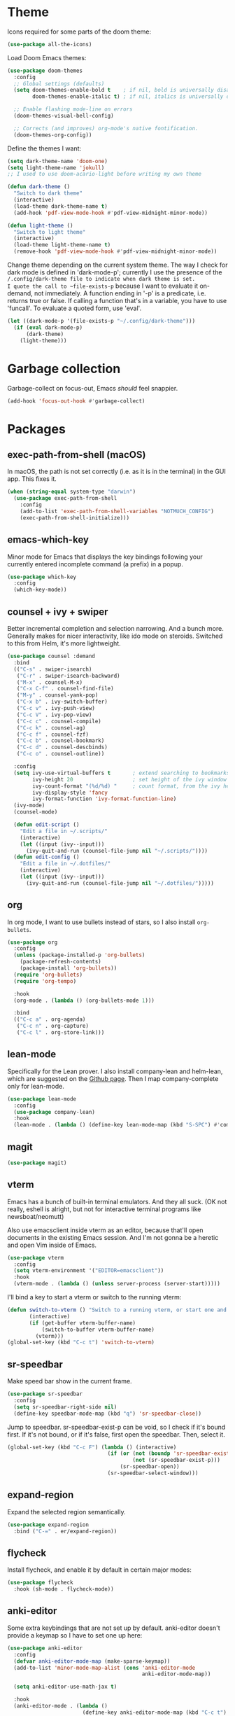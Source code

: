 * Theme
Icons required for some parts of the doom theme:

#+begin_src emacs-lisp
  (use-package all-the-icons)
#+end_src

Load Doom Emacs themes:

#+begin_src emacs-lisp
  (use-package doom-themes
    :config
    ;; Global settings (defaults)
    (setq doom-themes-enable-bold t    ; if nil, bold is universally disabled
          doom-themes-enable-italic t) ; if nil, italics is universally disabled

    ;; Enable flashing mode-line on errors
    (doom-themes-visual-bell-config)

    ;; Corrects (and improves) org-mode's native fontification.
    (doom-themes-org-config))
#+end_src

Define the themes I want:

#+begin_src emacs-lisp
  (setq dark-theme-name 'doom-one)
  (setq light-theme-name 'jokull)
  ;; I used to use doom-acario-light before writing my own theme

  (defun dark-theme ()
    "Switch to dark theme"
    (interactive)
    (load-theme dark-theme-name t)
    (add-hook 'pdf-view-mode-hook #'pdf-view-midnight-minor-mode))

  (defun light-theme ()
    "Switch to light theme"
    (interactive)
    (load-theme light-theme-name t)
    (remove-hook 'pdf-view-mode-hook #'pdf-view-midnight-minor-mode))
#+end_src

Change theme depending on the current system theme.
The way I check for dark mode is defined in 'dark-mode-p'; currently I use the presence of the ~/.config/dark-theme file to indicate when dark theme is set.
I quote the call to ~file-exists-p~ because I want to evaluate it on-demand, not immediately.
A function ending in '-p' is a predicate, i.e. returns true or false.
If calling a function that's in a variable, you have to use 'funcall'.
To evaluate a quoted form, use 'eval'.

#+begin_src emacs-lisp
  (let ((dark-mode-p '(file-exists-p "~/.config/dark-theme")))
    (if (eval dark-mode-p)
        (dark-theme)
      (light-theme)))
#+end_src

* Garbage collection
Garbage-collect on focus-out, Emacs /should/ feel snappier.

#+begin_src emacs-lisp
  (add-hook 'focus-out-hook #'garbage-collect)
#+end_src

* Packages
** exec-path-from-shell (macOS)
In macOS, the path is not set correctly (i.e. as it is in the terminal) in the GUI app. This fixes it.

#+begin_src emacs-lisp
  (when (string-equal system-type "darwin")
    (use-package exec-path-from-shell
      :config
      (add-to-list 'exec-path-from-shell-variables "NOTMUCH_CONFIG")
      (exec-path-from-shell-initialize)))
#+end_src

** emacs-which-key
Minor mode for Emacs that displays the key bindings following your currently entered incomplete command (a prefix) in a popup.

#+BEGIN_SRC emacs-lisp
  (use-package which-key
    :config
    (which-key-mode))
#+end_src

** counsel + ivy + swiper
Better incremental completion and selection narrowing.
And a bunch more.
Generally makes for nicer interactivity, like ido mode on steroids.
Switched to this from Helm, it's more lightweight.

#+begin_src emacs-lisp
  (use-package counsel :demand
    :bind
    (("C-s" . swiper-isearch)
     ("C-r" . swiper-isearch-backward)
     ("M-x" . counsel-M-x)
     ("C-x C-f" . counsel-find-file)
     ("M-y" . counsel-yank-pop)
     ("C-x b" . ivy-switch-buffer)
     ("C-c v" . ivy-push-view)
     ("C-c V" . ivy-pop-view)
     ("C-c c" . counsel-compile)
     ("C-c k" . counsel-ag)
     ("C-c f" . counsel-fzf)
     ("C-c b" . counsel-bookmark)
     ("C-c d" . counsel-descbinds)
     ("C-c o" . counsel-outline))

    :config
    (setq ivy-use-virtual-buffers t       ; extend searching to bookmarks and
          ivy-height 20                   ; set height of the ivy window
          ivy-count-format "(%d/%d) "     ; count format, from the ivy help page
          ivy-display-style 'fancy
          ivy-format-function 'ivy-format-function-line)
    (ivy-mode)
    (counsel-mode)

    (defun edit-script ()
      "Edit a file in ~/.scripts/"
      (interactive)
      (let ((input (ivy--input)))
        (ivy-quit-and-run (counsel-file-jump nil "~/.scripts/"))))
    (defun edit-config ()
      "Edit a file in ~/.dotfiles/"
      (interactive)
      (let ((input (ivy--input)))
        (ivy-quit-and-run (counsel-file-jump nil "~/.dotfiles/")))))
#+end_src

** org
In org mode, I want to use bullets instead of stars, so I also install ~org-bullets~.

#+begin_src emacs-lisp
      (use-package org
        :config
        (unless (package-installed-p 'org-bullets)
          (package-refresh-contents)
          (package-install 'org-bullets))
        (require 'org-bullets)
        (require 'org-tempo)

        :hook
        (org-mode . (lambda () (org-bullets-mode 1)))

        :bind
        (("C-c a" . org-agenda)
         ("C-c n" . org-capture)
         ("C-c l" . org-store-link)))
#+end_src

** lean-mode
Specifically for the Lean prover.
I also install company-lean and helm-lean, which are suggested on the [[https://github.com/leanprover/lean-mode][Github page]].
Then I map company-complete only for lean-mode.

#+begin_src emacs-lisp
  (use-package lean-mode
    :config
    (use-package company-lean)
    :hook
    (lean-mode . (lambda () (define-key lean-mode-map (kbd "S-SPC") #'company-complete))))
#+end_src

** magit
#+begin_src emacs-lisp
  (use-package magit)
#+end_src

** vterm
Emacs has a bunch of built-in terminal emulators.
And they all suck.
(OK not really, eshell is alright, but not for interactive terminal programs like newsboat/neomutt)

Also use emacsclient inside vterm as an editor, because that'll open documents in the existing Emacs session.
And I'm not gonna be a heretic and open Vim inside of Emacs.

#+begin_src emacs-lisp
  (use-package vterm
    :config
    (setq vterm-environment '("EDITOR=emacsclient"))
    :hook
    (vterm-mode . (lambda () (unless server-process (server-start)))))
#+end_src

I'll bind a key to start a vterm or switch to the running vterm:

#+begin_src emacs-lisp
  (defun switch-to-vterm () "Switch to a running vterm, or start one and switch to it."
         (interactive)
         (if (get-buffer vterm-buffer-name)
             (switch-to-buffer vterm-buffer-name)
           (vterm)))
  (global-set-key (kbd "C-c t") 'switch-to-vterm)
#+end_src

** sr-speedbar
Make speed bar show in the current frame.

#+begin_src emacs-lisp
  (use-package sr-speedbar
    :config
    (setq sr-speedbar-right-side nil)
    (define-key speedbar-mode-map (kbd "q") 'sr-speedbar-close))

#+end_src

Jump to speedbar. sr-speedbar-exist-p can be void, so I check if it's bound first.
If it's not bound, or if it's false, first open the speedbar.
Then, select it.

#+begin_src emacs-lisp
  (global-set-key (kbd "C-c F") (lambda () (interactive)
                                  (if (or (not (boundp 'sr-speedbar-exist-p))
                                          (not (sr-speedbar-exist-p)))
                                      (sr-speedbar-open))
                                  (sr-speedbar-select-window)))
#+end_src

** expand-region
Expand the selected region semantically.

#+begin_src emacs-lisp
  (use-package expand-region
    :bind ("C-=" . er/expand-region))
#+end_src

** flycheck
Install flycheck, and enable it by default in certain major modes:

#+begin_src emacs-lisp
  (use-package flycheck
    :hook (sh-mode . flycheck-mode))
#+end_src

** anki-editor
Some extra keybindings that are not set up by default.
anki-editor doesn't provide a keymap so I have to set one up here:

#+begin_src emacs-lisp
  (use-package anki-editor
    :config
    (defvar anki-editor-mode-map (make-sparse-keymap))
    (add-to-list 'minor-mode-map-alist (cons 'anki-editor-mode
                                             anki-editor-mode-map))

    (setq anki-editor-use-math-jax t)

    :hook
    (anki-editor-mode . (lambda ()
                          (define-key anki-editor-mode-map (kbd "C-c t") #'org-property-next-allowed-value)
                          (define-key anki-editor-mode-map (kbd "C-c i") #'anki-editor-insert-note)
                          (define-key anki-editor-mode-map (kbd "C-c p") #'anki-editor-push-notes)
                          (define-key anki-editor-mode-map (kbd "C-c c") #'anki-editor-cloze-dwim))))
#+end_src

** rainbow-mode
'rainbow-mode' lets you visualise hex colors:

#+begin_src emacs-lisp
  (use-package rainbow-mode
    :hook (emacs-lisp-mode . rainbow-mode))
#+end_src

** pdf-tools
A better replacement for DocView:

#+begin_src emacs-lisp
  (use-package pdf-tools
    :config
    (setq-default pdf-annot-default-annotation-properties '((t
                                                             (label . "Alex Balgavy"))
                                                            (text
                                                             (icon . "Note")
                                                             (color . "#0088ff"))
                                                            (highlight
                                                             (color . "yellow"))
                                                            (squiggly
                                                             (color . "orange"))
                                                            (strike-out
                                                             (color . "red"))
                                                            (underline
                                                             (color . "blue"))))
    :hook
    (pdf-annot-list-mode . pdf-annot-list-follow-minor-mode)
    (pdf-annot-edit-contents-minor-mode . org-mode)
    (pdf-view-mode . (lambda () (display-line-numbers-mode 0)))
    (pdf-view-mode . (lambda () (define-key pdf-isearch-minor-mode-map (kbd "C-s") #'isearch-forward))))
  (pdf-tools-install)
#+end_src

** virtualenvwrapper
Like virtualenvwrapper.sh, but for Emacs.

#+begin_src emacs-lisp
  (use-package virtualenvwrapper
    :config
    (venv-initialize-interactive-shells)
    (venv-initialize-eshell)
    (setq venv-location "~/.config/virtualenvs"))
#+end_src

** org-ref
#+begin_src emacs-lisp
  (use-package org-ref)
#+end_src

** org-noter
#+begin_src emacs-lisp
  (use-package org-noter)
#+end_src

** hl-todo
I want to highlight TODO keywords in comments:

#+begin_src emacs-lisp
  (use-package hl-todo
    :custom-face
    (hl-todo ((t (:inherit hl-todo :underline t))))
    :config
    (setq hl-todo-keyword-faces
          '(("TODO"   . "#ff7060")
            ("FIXME"  . "#caa000")))
    (global-hl-todo-mode t))
#+end_src
** undo-tree
Sometimes it's better to look at undo history as a tree:

#+begin_src emacs-lisp
  (use-package undo-tree
    :config
    (global-undo-tree-mode))
#+end_src

* Interface
** Start debugger on error
#+begin_src emacs-lisp
  ;; (toggle-debug-on-error t)
#+end_src

** Messages
Hide some messages I don't need.

#+begin_src emacs-lisp
  (setq inhibit-startup-message t)
  (setq initial-scratch-message "")
#+end_src

** Appearance
*** Cursor line
Highlight the current line:

#+begin_src emacs-lisp
  (global-hl-line-mode)
#+end_src
*** Matching parentheses
Don't add a delay to show matching parenthesis.
Must come before show-paren-mode enable.

#+begin_src emacs-lisp
  (setq show-paren-delay 0)
#+end_src

Show matching parentheses:

#+begin_src emacs-lisp
  (show-paren-mode t)
#+end_src


*** Cursor
The default box cursor isn't really accurate, because the cursor is actually between letters, not on a letter.
So, I want a bar instead of a box:

#+begin_src emacs-lisp
  (setq-default cursor-type '(bar . 4)
                cursor-in-non-selected-windows 'hollow)
#+end_src

(I use ~setq-default~ here because cursor-type is automatically buffer-local when it's set)

*** Line numbers
Relative line numbers:

#+begin_src emacs-lisp
  (setq display-line-numbers-type 'relative)
  (global-display-line-numbers-mode)
#+end_src

Don't display them in specific modes.  For each of the modes in
'mode-hooks', add a function to hide line numbers when the mode
activates (which triggers the 'mode'-hook).

#+begin_src emacs-lisp
  (let ((mode-hooks '(doc-view-mode-hook vterm-mode-hook mpc-status-mode-hook mpc-tagbrowser-mode-hook)))
    (mapc
     (lambda (mode-name)
       (add-hook mode-name (lambda () (display-line-numbers-mode 0))))
     mode-hooks))
#+end_src
*** Modeline
I want to show the time and date in the modeline:

#+begin_src emacs-lisp
  (setq display-time-day-and-date t           ; also the date
        display-time-default-load-average nil ; don't show load average
        display-time-format "%I:%M%p %e %b (%a)")   ; "HR:MIN(AM/PM) day-of-month Month (Day)"
  (display-time-mode 1)                  ; enable time mode
#+end_src

I want to show the current function:

#+begin_src emacs-lisp
  (which-function-mode 1)
#+end_src

And to set the modeline format:

#+begin_src emacs-lisp
  (setq-default mode-line-format '("%e" mode-line-front-space mode-line-mule-info mode-line-client mode-line-modified mode-line-remote mode-line-frame-identification mode-line-buffer-identification "   " mode-line-position
                                   (vc-mode vc-mode)
                                   "  " mode-line-modes mode-line-misc-info mode-line-end-spaces))
#+end_src

I want to hide certain modes from the modeline, they're always on:

#+begin_src emacs-lisp
  (use-package diminish
    :config
    (let ((modes-to-hide '(ivy-mode counsel-mode which-key-mode hl-todo-mode)))
      (mapc (lambda (mode-name) (diminish mode-name)) modes-to-hide)))
#+end_src

** Buffer displaying

So, this is a bit hard to grok. But basically the alist contains a
regular expression to match a buffer name, then a list of functions to
use in order for displaying the list, and then options for those functions (each of which is an alist).

#+begin_src emacs-lisp
  (setq
   ;; Maximum number of side-windows to create on (left top right bottom)
   window-sides-slots '(0   ;; left
                        1   ;; top
                        3   ;; right
                        1 ) ;; bottom

   display-buffer-alist '(
                          ;; Right side
                          ("\\*Help\\*"
                           (display-buffer-reuse-window display-buffer-in-side-window)
                           (side . right)
                           (slot . -1)
                           (inhibit-same-window . t))
                          ("\\*Async Shell Command\\*"
                           (display-buffer-reuse-window display-buffer-in-side-window)
                           (side . right)
                           (slot . 0)
                           (inhibit-same-window . t))
                          ("magit-process: .*"
                           (display-buffer-reuse-window display-buffer-in-side-window)
                           (side . right)
                           (slot . 0)
                           (inhibit-same-window . t))

                          ;; Top side
                          ("\\*Info\\*"
                           (display-buffer-reuse-window display-buffer-in-side-window)
                           (side . top)
                           (slot . 0))
                          ("\\*Man .*\\*"
                           (display-buffer-reuse-window display-buffer-in-side-window)
                           (side . top)
                           (slot . 0))

                          ;; Bottom
                          ("\\*Flycheck errors\\*"
                           (display-buffer-reuse-window display-buffer-in-side-window)
                           (side . bottom)
                           (slot . 0))))
#+end_src

And a way to toggle those side windows:

#+begin_src emacs-lisp
  (global-set-key (kbd "C-c w") (lambda () (interactive) (window-toggle-side-windows)))
#+end_src
* Emacs file locations
** Auto-Save files
By default, auto-save files ("#file#") are placed in the same directory as the file itself.
I want to put this all in some unified place:

#+begin_src emacs-lisp
  (let ((saves-directory "~/.local/share/emacs/saves/"))
    (unless (file-directory-p saves-directory)
      (make-directory saves-directory))
    (setq auto-save-file-name-transforms
          `((".*" ,saves-directory t))))
#+end_src

** Backup files
By default, backup files (those with a tilde) are saved in the same directory as the currently edited file.
This setting puts them in ~/.local/share/emacs/backups.

#+begin_src emacs-lisp
  (let ((backups-directory "~/.local/share/emacs/backups"))
    (unless (file-directory-p backups-directory)
      (make-directory backups-directory))
    (setq backup-directory-alist `(("." . ,backups-directory)))
    (setq backup-by-copying t))
#+end_src

** Custom settings file
Both commands are necessary.
First one tells Emacs where to save customizations.
The second one actually loads them.

#+begin_src emacs-lisp
  (setq custom-file (expand-file-name (concat user-emacs-directory "custom.el")))
  (load custom-file)
#+end_src

* Editor
** Overwrite selection on typing
Normally, when I select something and start typing, Emacs clears the selection, i.e. it deselects and inserts text after the cursor.
I want to replace the selection.

#+begin_src emacs-lisp
  (delete-selection-mode t)
#+end_src

** Strip trailing whitespace
You can show trailing whitespace by setting show-trailing-whitespace to 't'.
But I want to automatically strip trailing whitespace.
Luckily there's already a function for that, I just need to call it in a hook:

#+begin_src emacs-lisp
  (add-hook 'before-save-hook 'delete-trailing-whitespace)
#+end_src
** Formatting & indentation
Disable fill mode in Markdown

#+begin_src emacs-lisp
  (add-hook 'markdown-mode-hook (lambda () (auto-fill-mode 0) (flyspell-mode 1)))
#+end_src

Show a tab as 8 spaces:

#+begin_src emacs-lisp
  (setq-default tab-width 8)
#+end_src

Never insert tabs with indentation by default:

#+begin_src emacs-lisp
  (setq-default indent-tabs-mode nil)
#+end_src

Allow switching between the two easily:

#+begin_src emacs-lisp
  (defun indent-tabs ()
    (interactive)
    (setq indent-tabs-mode t))
  (defun indent-spaces ()
    (interactive)
    (setq indent-tabs-mode nil))
#+end_src

Indentation for various modes:

#+begin_src emacs-lisp
  (setq-default sh-basic-offset 2
                c-basic-offset 4)
#+end_src

** Wrapping
I want to wrap text at window boundary for some modes:

#+begin_src emacs-lisp
  (add-hook 'org-mode-hook (lambda ()
                             (visual-line-mode)
                             (org-indent-mode)))
  (add-hook 'markdown-mode-hook (lambda () (visual-line-mode)))
#+end_src

** Pulse line
When you switch windows, Emacs can flash the cursor briefly to guide your eyes; I like that.
Set some options for pulsing:

#+begin_src emacs-lisp
  (setq pulse-iterations 10)
  (setq pulse-delay 0.05)
#+end_src

Define the pulse function:

#+begin_src emacs-lisp
  (defun pulse-line (&rest _)
    "Pulse the current line."
    (pulse-momentary-highlight-one-line (point)))
#+end_src

Run it in certain cases: scrolling up/down, recentering, switching windows.
'dolist' binds 'command' to each value in the list in turn, and runs the body.
'advice-add' makes the pulse-line function run after 'command'.

#+begin_src emacs-lisp
  (dolist (command '(scroll-up-command scroll-down-command recenter-top-bottom other-window))
    (advice-add command :after #'pulse-line))
#+end_src
** Pager mode
M-x view-mode enables pager behavior.
I want read-only files to automatically use pager mode:

#+begin_src emacs-lisp
  (setq view-read-only t)
#+end_src
** Mail mode for neomutt
When editing a message from neomutt, I want to use mail mode.
Even though I won't be sending the email from there, I like the syntax highlighting :)

#+begin_src emacs-lisp
  (add-to-list 'auto-mode-alist '("/neomutt-" . mail-mode))
#+end_src
** Zap up to char
It's more useful for me to be able to delete up to a character instead of to and including a character:

#+begin_src emacs-lisp
  (global-set-key (kbd "M-z") 'zap-up-to-char)
#+end_src
** Expansion/completion
Use hippie expand instead of dabbrev-expand:

#+begin_src emacs-lisp
  (global-set-key (kbd "M-/") 'hippie-expand)
#+end_src

** Prefer newer file loading
#+begin_src emacs-lisp
  (setq load-prefer-newer t)
#+end_src

** Automatically find tags file
When opening a file in a git repo, try to discover the etags file:

#+begin_src emacs-lisp
  (defun current-tags-file ()
    "Get current tags file"
    (let* ((tagspath ".git/etags")
           (git-root (locate-dominating-file (buffer-file-name) tagspath)))
      (if git-root
          (expand-file-name tagspath git-root))))

  (setq default-tags-table-function #'current-tags-file)
#+end_src

There's probably a better way to write this. I need to ask Reddit for feedback at some point.

** Semantic mode
Set default submodes:

#+begin_src emacs-lisp
  (setq semantic-default-submodes '(global-semantic-idle-scheduler-mode ; reparse buffer when idle
                                    global-semanticdb-minor-mode ; maintain database
                                    global-semantic-idle-summary-mode)) ; show information (e.g. types) about tag at point
  ;; global-semantic-stickyfunc-mode)) ; show current func in header line
#+end_src

Add some keybindings:

#+begin_src emacs-lisp
  (with-eval-after-load 'semantic
    (define-key semantic-mode-map (kbd "C-c , .") #'semantic-ia-show-summary))
#+end_src

SemanticDB is written into ~/.emacs.d/semanticdb/.

Enable semantic mode for major modes:

#+begin_src emacs-lisp
  (let ((mode-hooks [c-mode-common-hook]))
    (mapc (lambda (mode-name)
            (add-hook mode-name (lambda () (semantic-mode 1))))
          mode-hooks))
#+end_src

** Forward-word and forward-to-word
Change M-f to stop at the start of the word:

#+begin_src emacs-lisp
  (global-set-key (kbd "M-f") 'forward-to-word)
#+end_src

Bind C-M-S-F to the old functionality of M-f (stop at end of word)

#+begin_src emacs-lisp
  (global-set-key (kbd "C-M-S-F") 'forward-word)
#+end_src

** Rectangle insert string
#+begin_src emacs-lisp
  (global-set-key (kbd "C-x r I") 'string-insert-rectangle)
  (global-set-key (kbd "C-x r R") 'replace-rectangle)
#+end_src
** End sentences with one space
Emacs uses the rather old-fashioned convention of treating a period followed by double spaces as end of sentence. However, it is more common these days to end sentences with a period followed by a single space.

Let a period followed by a single space be treated as end of sentence:

#+begin_src emacs-lisp
  (setq sentence-end-double-space nil)
#+end_src

* Org mode
** Agenda & GTD
[[https://emacs.cafe/emacs/orgmode/gtd/2017/06/30/orgmode-gtd.html][Here's a good reference for setting up gtd in org mode]]

Tell org where to find my stuff

#+begin_src emacs-lisp
  (setq org-life-dir "~/Documents/life/"
        org-life-inbox (concat org-life-dir "inbox.org")
        org-life-main (concat org-life-dir "life.org")
        org-life-tickler (concat org-life-dir "tickler.org")
        org-life-someday (concat org-life-dir "someday.org")
        org-life-archive (concat org-life-dir "archive.org"))
#+end_src

Which files should be included in the agenda (I have to use ~list~ to evaluate the variables, because org-agenda-files expects strings):

#+begin_src emacs-lisp
  (setq org-agenda-files (list org-life-main
                                org-life-inbox
                                org-life-tickler))
#+end_src

Templates for quick capture:

#+begin_src emacs-lisp
  (setq org-capture-templates `(("t" "Todo [inbox]" entry
                                 (file+headline ,org-life-inbox "Tasks")
                                 "* TODO %i%?")
                                ("T" "Tickler" entry
                                 (file+headline ,org-life-tickler "Tickler")
                                 "* %i%? \n %U")))
#+end_src

Where I want to be able to move stuff:

#+begin_src emacs-lisp
  (setq org-refile-targets `((,org-life-main :maxlevel . 3)
                             (,org-life-someday :level . 1)
                             (,org-life-tickler :maxlevel . 2)))
#+end_src

Include the destination file as an element in the path to a heading, and to use the full paths as completion targets rather than just the heading text itself:

#+begin_src emacs-lisp
  (setq org-refile-use-outline-path 'file)
#+end_src

Tell Org that you don’t want to complete in steps; you want Org to generate all of the possible completions and present them at once (necessary for Helm/Ivy):

#+begin_src emacs-lisp
  (setq org-outline-path-complete-in-steps nil)
#+end_src

Allow me to tack new heading names onto the end of my outline path, and if I am asking to create new ones, make me confirm it:

#+begin_src emacs-lisp
  (setq org-refile-allow-creating-parent-nodes 'confirm)
#+end_src

Todo keywords based on the GTD system (pipe separates incomplete from complete):

#+begin_src emacs-lisp
    (setq org-todo-keywords '("TODO(t)" "NEXT(n)" "WAITING(w)" "SOMEDAY(s)" "PROJECT(p)"
                              "|" "DONE(d)" "CANCELLED(c)"))
#+end_src

Create custom agenda views:

#+begin_src emacs-lisp
  (setq org-agenda-custom-commands '(("w" todo "WAITING" nil)
                                     ("n" todo "NEXT" nil)
                                     ("d" "Agenda + Next Actions"
                                      ((agenda)
                                       (todo "NEXT")))))
#+end_src

Convenience function to make opening the main file faster:

#+begin_src emacs-lisp
  (defun gtd () (interactive) (find-file org-life-main))
#+end_src

I want to log into the LOGBOOK drawer (useful when I want to take quick notes):

#+begin_src emacs-lisp
  (setq org-log-into-drawer "LOGBOOK")
#+end_src

I want to archive to a specific file, in a date tree:

#+begin_src emacs-lisp
  (setq org-archive-location (concat org-life-archive "::datetree/"))
#+end_src

I also want to log when I finish a task (useful for archiving):

#+begin_src emacs-lisp
  (setq org-log-done 'time)
#+end_src

** Tempo expansions

#+begin_src emacs-lisp
  (add-to-list 'org-structure-template-alist '("se" . "src emacs-lisp"))
  (add-to-list 'org-structure-template-alist '("sb" . "src bibtex"))
#+end_src

** Yank URL
#+begin_src emacs-lisp
  (defun org-yank-link-url ()
    (interactive)
    (kill-new (org-element-property :raw-link (org-element-context))))

  (define-key org-mode-map (kbd "C-c M-y") 'org-yank-link-url)
#+end_src

** Catch invisible edits
Sometimes when text is folded away, I might accidentally edit text inside of it.
This option prevents that.
I wanted to do 'smart', but that has a 'fixme' so it might change in the future...
Instead, show what's being edited, but don't perform the edit.

#+begin_src emacs-lisp
  (setq org-catch-invisible-edits 'show-and-error)
#+end_src

** Notification
macOS doesn't have dbus. So I use terminal-notifier for functions like org-notify:

#+begin_src emacs-lisp
  (if (and (eq system-type 'darwin)
           (executable-find "terminal-notifier"))
      (setq org-show-notification-handler
            (lambda (str) (start-process "terminal-notifier" nil (executable-find "terminal-notifier")
                                         "-title" "Timer done"
                                         "-message" str
                                         "-group" "org.gnu.Emacs"
                                         "-sender" "org.gnu.Emacs"))))
#+end_src
* Bib(la)tex
#+begin_src emacs-lisp
  (add-hook 'bibtex-mode-hook (lambda () (bibtex-set-dialect "biblatex")))
#+end_src

* Python
In Python, I want to enable flycheck and semantic mode:

#+begin_src emacs-lisp
  (add-hook 'python-mode-hook 'flycheck-mode)
  (add-hook 'python-mode-hook 'semantic-mode)
#+end_src

* Misc settings
** Enable all commands
By default, Emacs disables some commands.
I want to have these enabled so I don't get a prompt whenever I try to use a disabled command.

#+begin_src emacs-lisp
  (setq disabled-command-function nil)
#+end_src

** More extensive apropos
#+begin_src emacs-lisp
  (setq apropos-do-all t)
#+end_src
** Easily edit my config
Bind a keyboard shortcut to open my config.
The "(interactive)" means that it can be called from a keybinding or from M-x (though since it's a lambda, it can't be called from M-x).

#+begin_src emacs-lisp
  (global-set-key (kbd "C-c E") (lambda () (interactive) (find-file (expand-file-name "config.org" user-emacs-directory))))
#+end_src
** Fast access to view-mode (pager)
I want to bind view-mode to a key for easy access:

#+begin_src emacs-lisp
  (global-set-key (kbd "C-c r") 'view-mode)
#+end_src

** Kill this buffer
I like to be able to kill a buffer instantly:

#+begin_src emacs-lisp
  (global-set-key (kbd "s-<backspace>") 'kill-current-buffer)
#+end_src

** Toggle fullscreen
I'll use the keybinding that's standard on macOS:

#+begin_src emacs-lisp
  (global-set-key (kbd "C-s-f") #'toggle-frame-fullscreen)
#+end_src

** Enable recursive minibuffers
#+begin_src emacs-lisp
  (setq enable-recursive-minibuffers t
        minibuffer-depth-indicate-mode t)
#+end_src

* Notmuch
Define some saved searches (i.e. mailboxes):

#+begin_src emacs-lisp
  (setq notmuch-saved-searches
        `((:name "inbox: personal" :query "folder:/alex@balgavy.eu/ tag:inbox" :key ,(kbd "ip"))
          (:name "inbox: school" :query "folder:/a.balgavy@student.vu.nl/ tag:inbox" :key ,(kbd "is"))
          (:name "archive: personal" :query "folder:/alex@balgavy.eu/ tag:archive" :key ,(kbd "ap"))
          (:name "archive: school" :query "folder:/a.balgavy@student.vu.nl/ tag:archive" :key ,(kbd "as"))))
#+end_src

Define the main screen sections:

#+begin_src emacs-lisp
  (setq notmuch-hello-sections
        '(notmuch-hello-insert-header
          notmuch-hello-insert-saved-searches
          notmuch-hello-insert-search
          notmuch-hello-insert-alltags
          notmuch-hello-insert-footer))
#+end_src

Global keybindings:

#+begin_src emacs-lisp
  (global-set-key (kbd "C-c m") #'notmuch)
#+end_src

Show newest mail first:

#+begin_src emacs-lisp
  (setq notmuch-search-oldest-first nil)
#+end_src

Set tags:

#+begin_src emacs-lisp
  (setq notmuch-archive-tags '("-inbox" "+archive"))
  (setq notmuch-show-mark-unread-tags '("+unread"))
  (setq notmuch-delete-tags '("-inbox" "+trash"))

  (setq notmuch-tagging-keys '(("a" notmuch-archive-tags "Archive")
                               ("r" notmuch-show-mark-read-tags "Mark read")
                               ("u" notmuch-show-mark-unread-tags "Mark unread")
                               ("d" notmuch-delete-tags "Delete")))
#+end_src

Run notmuch-hook script on hello refresh, to move messages to folders according to their tags:

#+begin_src emacs-lisp
  (add-hook 'notmuch-hello-refresh-hook (lambda () (start-process "notmuch-hook" nil "notmuch-hook" "tags2folders")))
#+end_src
* MPC
Set the windows I want to show:

#+begin_src emacs-lisp
  (setq mpc-browser-tags '(AlbumArtist Album Genre Playlist))
#+end_src

Define some keybindings:

#+begin_src emacs-lisp
  (add-hook 'mpc-mode-hook
            (lambda ()
              (define-key mpc-mode-map "a" #'mpc-playlist-add)
              (define-key mpc-mode-map "P" #'mpc-playlist)
              (define-key mpc-mode-map "x" #'mpc-playlist-delete)
              (define-key mpc-mode-map "p" #'mpc-toggle-play)
              (define-key mpc-mode-map "t" #'mpc-select-toggle)
              (define-key mpc-mode-map "f" (lambda () "Seek forward 20 seconds" (interactive) (mpc-seek-current "+20")))
              (define-key mpc-mode-map "b" (lambda () "Seek backward 20 seconds" (interactive) (mpc-seek-current "-20")))))
#+end_src

Unfortunately the lambda keybindings don't show up documented properly, but oh well. That's a minor problem.

* Radio
Just a wrapper function to my radio script:

#+begin_src emacs-lisp
  (defun radio ()
    "Play an internet radio"
    (interactive)
    (ansi-term "radio" "*radio*"))
#+end_src

* Dired
'i' expands subdirs, so I want to be able to close them too.

#+begin_src emacs-lisp
  (define-key dired-mode-map (kbd "M-k") #'dired-kill-subdir)
#+end_src

Set up listing display:

#+begin_src emacs-lisp
  (setq-default dired-listing-switches "-alhv")
#+end_src

By default, hide details (show again by pressing oparen):

#+begin_src emacs-lisp
  (add-hook 'dired-mode-hook 'dired-hide-details-mode)
#+end_src

If I have another dired window open, use that as target:

#+begin_src emacs-lisp
  (setq dired-dwim-target t)
#+end_src

* References
Here's a list of good articles I encountered about configging emacs:
- [[https://karthinks.com/software/batteries-included-with-emacs/][Batteries included with Emacs]]
- [[https://karthinks.com/software/more-batteries-included-with-emacs/][More batteries included with emacs]]
